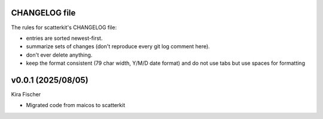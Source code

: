 CHANGELOG file
--------------

The rules for scatterkit's CHANGELOG file:

- entries are sorted newest-first.
- summarize sets of changes (don't reproduce every git log comment here).
- don't ever delete anything.
- keep the format consistent (79 char width, Y/M/D date format) and do not
  use tabs but use spaces for formatting

.. inclusion-marker-changelog-start

v0.0.1 (2025/08/05)
-------------------
Kira Fischer

- Migrated code from maicos to scatterkit

.. inclusion-marker-changelog-end
